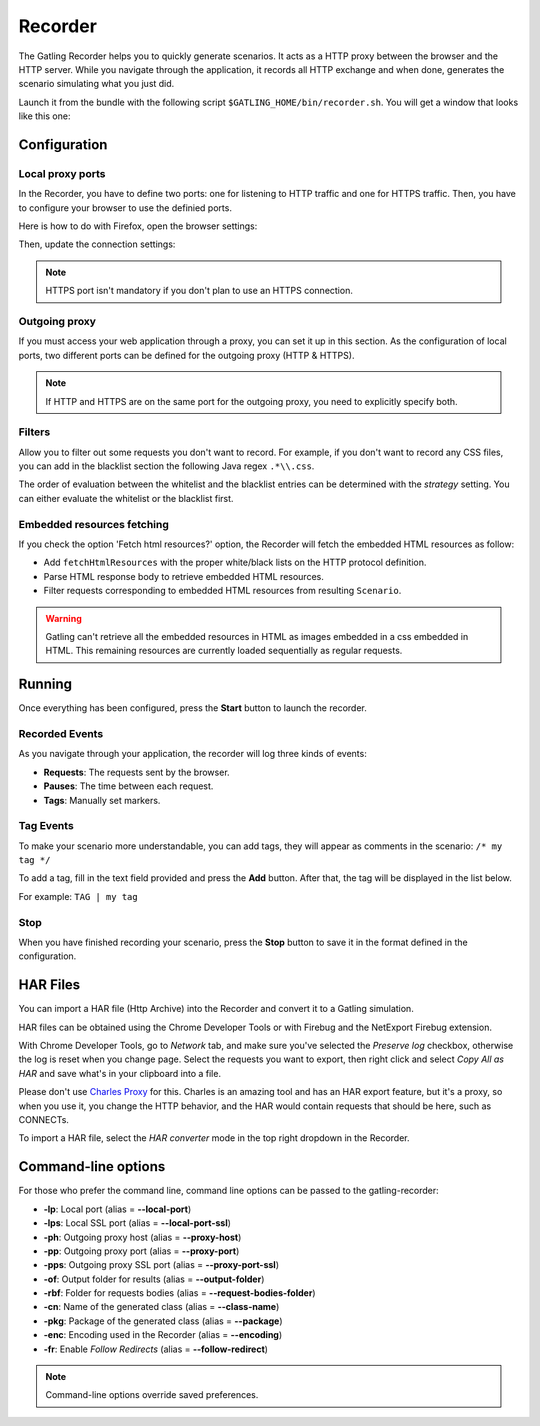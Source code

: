 .. _recorder:

########
Recorder
########

The Gatling Recorder helps you to quickly generate scenarios. It acts as a HTTP proxy between the browser and the HTTP server. While you navigate through the application, it records all HTTP exchange and when done, generates the scenario simulating what you just did.

Launch it from the bundle with the following script ``$GATLING_HOME/bin/recorder.sh``.
You will get a window that looks like this one:

.. image:: img/recorder.png

Configuration
=============

Local proxy ports
-----------------

In the Recorder, you have to define two ports: one for listening to HTTP traffic and one for HTTPS traffic. Then, you have to configure your browser to use the definied ports.

Here is how to do with Firefox, open the browser settings:

.. image:: img/recorder-browser_settings.png

Then, update the connection settings:

.. image:: img/recorder-browser_advanced_settings.png

.. note:: HTTPS port isn't mandatory if you don't plan to use an HTTPS connection.


Outgoing proxy
--------------

If you must access your web application through a proxy, you can set it up in this section. As the configuration of local ports, two different ports can be defined for the outgoing proxy (HTTP & HTTPS).

.. note:: If HTTP and HTTPS are on the same port for the outgoing proxy, you need to explicitly specify both.


Filters
-------

Allow you to filter out some requests you don't want to record. For example, if you don't want to record any CSS files, you can add in the blacklist section the following Java regex ``.*\\.css``.

The order of evaluation between the whitelist and the blacklist entries can be determined with the *strategy* setting. You can either evaluate the whitelist or the blacklist first.

Embedded resources fetching
---------------------------

If you check the option 'Fetch html resources?' option, the Recorder will fetch the embedded HTML resources as follow:

* Add ``fetchHtmlResources`` with the proper white/black lists on the HTTP protocol definition.
* Parse HTML response body to retrieve embedded HTML resources.
* Filter requests corresponding to embedded HTML resources from resulting ``Scenario``.

.. warning:: Gatling can't retrieve all the embedded resources in HTML as images embedded in a css embedded in HTML.
             This remaining resources are currently loaded sequentially as regular requests.

Running
=======

Once everything has been configured, press the **Start** button to launch the recorder.

Recorded Events
---------------

As you navigate through your application, the recorder will log three kinds of events:

* **Requests**: The requests sent by the browser.
* **Pauses**: The time between each request.
* **Tags**: Manually set markers.

Tag Events
----------

To make your scenario more understandable, you can add tags, they will appear as comments in the scenario: ``/* my tag */``

To add a tag, fill in the text field provided and press the **Add** button. After that, the tag will be displayed in the list below.

For example: ``TAG | my tag``


Stop
----

When you have finished recording your scenario, press the **Stop** button to save it in the format defined in the configuration.

HAR Files
=========

You can import a HAR file (Http Archive) into the Recorder and convert it to a Gatling simulation.

HAR files can be obtained using the Chrome Developer Tools or with Firebug and the NetExport Firebug extension.

With Chrome Developer Tools, go to *Network* tab, and make sure you've selected the *Preserve log* checkbox, otherwise the log is reset when you change page.
Select the requests you want to export, then right click and select *Copy All as HAR* and save what's in your clipboard into a file.

Please don't use `Charles Proxy <http://www.charlesproxy.com>`_ for this.
Charles is an amazing tool and has an HAR export feature, but it's a proxy, so when you use it, you change the HTTP behavior, and the HAR would contain requests that should be here, such as CONNECTs.

To import a HAR file, select the *HAR converter* mode in the top right dropdown in the Recorder.


Command-line options
====================

For those who prefer the command line, command line options can be passed to the gatling-recorder:

* **-lp**: Local port (alias = **--local-port**)
* **-lps**: Local SSL port (alias = **--local-port-ssl**)
* **-ph**: Outgoing proxy host (alias = **--proxy-host**)
* **-pp**: Outgoing proxy port (alias = **--proxy-port**)
* **-pps**: Outgoing proxy SSL port (alias = **--proxy-port-ssl**)
* **-of**: Output folder for results (alias = **--output-folder**)
* **-rbf**: Folder for requests bodies (alias = **--request-bodies-folder**)
* **-cn**: Name of the generated class (alias = **--class-name**)
* **-pkg**: Package of the generated class (alias = **--package**)
* **-enc**: Encoding used in the Recorder (alias = **--encoding**)
* **-fr**: Enable *Follow Redirects* (alias = **--follow-redirect**)

.. note:: Command-line options override saved preferences.
